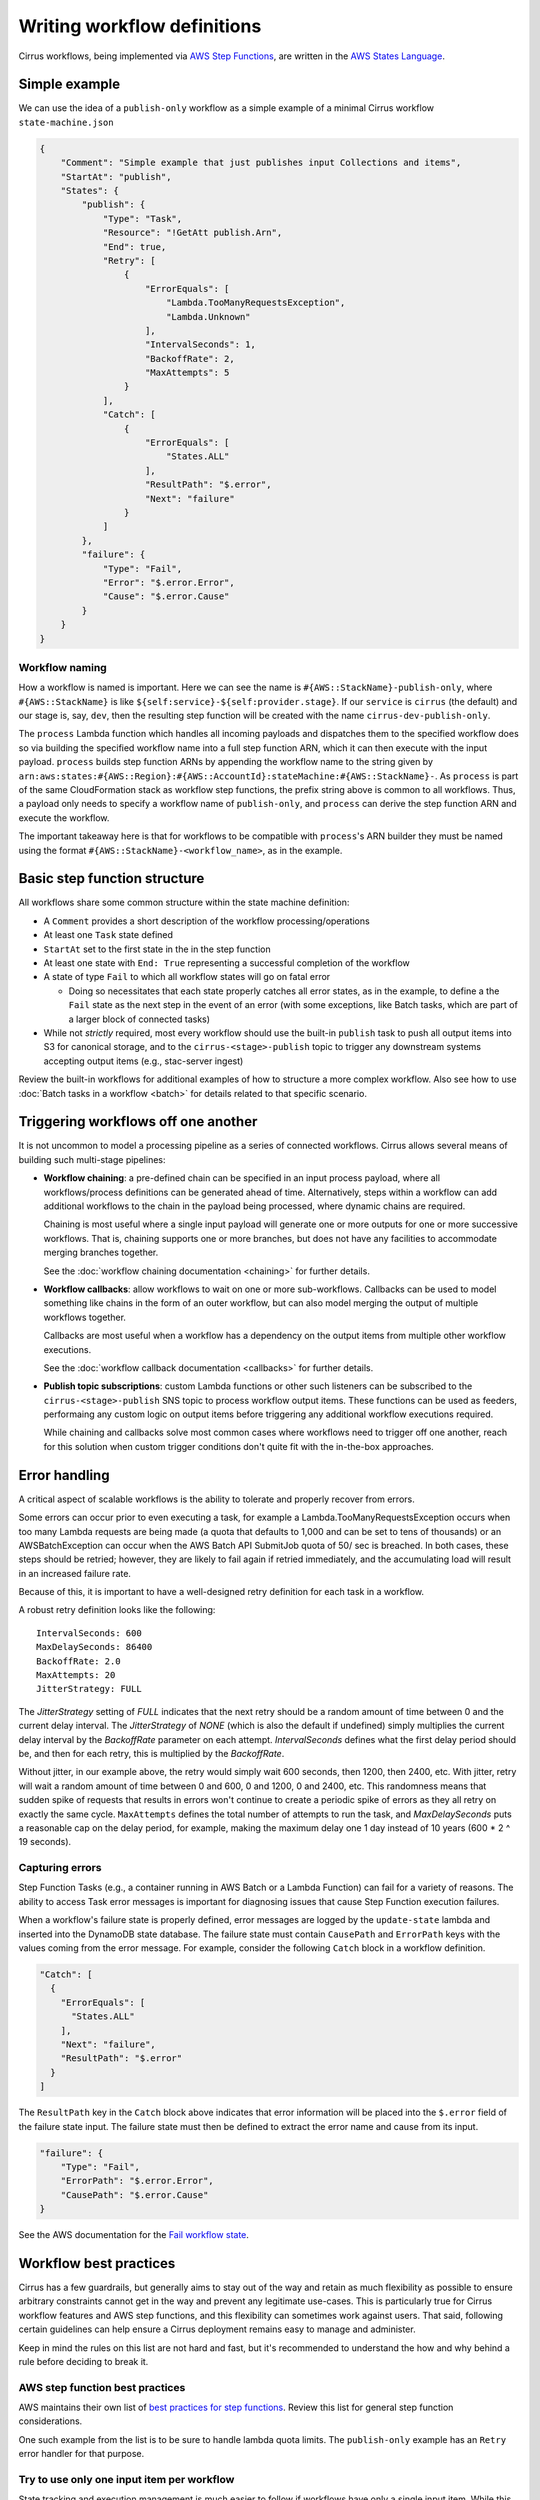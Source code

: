 Writing workflow definitions
============================

Cirrus workflows, being implemented via `AWS Step Functions`_, are written in
the `AWS States Language`_.

.. _AWS Step Functions:
   https://docs.aws.amazon.com/step-functions/latest/dg/welcome.html
.. _AWS States Language:
   https://docs.aws.amazon.com/step-functions/latest/dg/concepts-amazon-states-language.html

Simple example
--------------

We can use the idea of a ``publish-only`` workflow as a simple example of a
minimal Cirrus workflow ``state-machine.json``

.. code-block:: JSON

    {
        "Comment": "Simple example that just publishes input Collections and items",
        "StartAt": "publish",
        "States": {
            "publish": {
                "Type": "Task",
                "Resource": "!GetAtt publish.Arn",
                "End": true,
                "Retry": [
                    {
                        "ErrorEquals": [
                            "Lambda.TooManyRequestsException",
                            "Lambda.Unknown"
                        ],
                        "IntervalSeconds": 1,
                        "BackoffRate": 2,
                        "MaxAttempts": 5
                    }
                ],
                "Catch": [
                    {
                        "ErrorEquals": [
                            "States.ALL"
                        ],
                        "ResultPath": "$.error",
                        "Next": "failure"
                    }
                ]
            },
            "failure": {
                "Type": "Fail",
                "Error": "$.error.Error",
                "Cause": "$.error.Cause"
            }
        }
    }


Workflow naming
^^^^^^^^^^^^^^^

How a workflow is named is important. Here we can see the name is
``#{AWS::StackName}-publish-only``, where ``#{AWS::StackName}`` is like
``${self:service}-${self:provider.stage}``. If our ``service`` is ``cirrus``
(the default) and our stage is, say, ``dev``, then the resulting step function
will be created with the name ``cirrus-dev-publish-only``.

The ``process`` Lambda function which handles all incoming payloads and
dispatches them to the specified workflow does so via building the specified
workflow name into a full step function ARN, which it can then execute with the
input payload. ``process`` builds step function ARNs by appending the workflow
name to the string given by
``arn:aws:states:#{AWS::Region}:#{AWS::AccountId}:stateMachine:#{AWS::StackName}-``.
As ``process`` is part of the same CloudFormation stack as workflow step
functions, the prefix string above is common to all workflows. Thus, a payload
only needs to specify a workflow name of ``publish-only``, and ``process`` can
derive the step function ARN and execute the workflow.

The important takeaway here is that for workflows to be compatible with
``process``'s ARN builder they must be named using the format
``#{AWS::StackName}-<workflow_name>``, as in the example.


Basic step function structure
-----------------------------

All workflows share some common structure within the state machine definition:

* A ``Comment`` provides a short description of the workflow
  processing/operations

* At least one ``Task`` state defined

* ``StartAt`` set to the first state in the in the step function

* At least one state with ``End: True`` representing a successful completion of
  the workflow

* A state of type ``Fail`` to which all workflow states will go on fatal error

  * Doing so necessitates that each state properly catches all error states, as
    in the example, to define a the ``Fail`` state as the next step in the event
    of an error (with some exceptions, like Batch tasks, which are part of a
    larger block of connected tasks)

* While not *strictly* required, most every workflow should use the built-in
  ``publish`` task to push all output items into S3 for canonical storage, and
  to the ``cirrus-<stage>-publish`` topic to trigger any downstream systems
  accepting output items (e.g., stac-server ingest)

Review the built-in workflows for additional examples of how to structure a more
complex workflow. Also see how to use :doc:`Batch tasks in a workflow <batch>`
for details related to that specific scenario.


Triggering workflows off one another
------------------------------------

It is not uncommon to model a processing pipeline as a series of connected
workflows. Cirrus allows several means of building such multi-stage pipelines:

* **Workflow chaining**: a pre-defined chain can be specified in an input
  process payload, where all workflows/process definitions can be generated
  ahead of time. Alternatively, steps within a workflow can add additional
  workflows to the chain in the payload being processed, where dynamic chains
  are required.

  Chaining is most useful where a single input payload will generate one or more
  outputs for one or more successive workflows. That is, chaining supports one
  or more branches, but does not have any facilities to accommodate merging
  branches together.

  See the :doc:`workflow chaining documentation <chaining>` for further details.

* **Workflow callbacks**: allow workflows to wait on one or more sub-workflows.
  Callbacks can be used to model something like chains in the form of an outer
  workflow, but can also model merging the output of multiple workflows
  together.

  Callbacks are most useful when a workflow has a dependency on the
  output items from multiple other workflow executions.

  See the :doc:`workflow callback documentation <callbacks>` for further
  details.

* **Publish topic subscriptions**: custom Lambda functions or other such
  listeners can be subscribed to the ``cirrus-<stage>-publish`` SNS topic to
  process workflow output items. These functions can be used as feeders,
  performaing any custom logic on output items before triggering any additional
  workflow executions required.

  While chaining and callbacks solve most common cases where workflows need to
  trigger off one another, reach for this solution when custom trigger
  conditions don't quite fit with the in-the-box approaches.


Error handling
--------------

A critical aspect of scalable workflows is the ability to tolerate and properly
recover from errors.

Some errors can occur prior to even executing a task, for example
a Lambda.TooManyRequestsException occurs when too many Lambda requests are
being made (a quota that defaults to 1,000 and can be set to tens of thousands)
or an AWSBatchException can occur when the AWS Batch API SubmitJob quota of 50/
sec is breached. In both cases, these steps should be retried; however, they
are likely to fail again if retried immediately, and the accumulating load will
result in an increased failure rate.

Because of this, it is important
to have a well-designed retry definition for each task in a workflow.

A robust retry definition looks like the following::

  IntervalSeconds: 600
  MaxDelaySeconds: 86400
  BackoffRate: 2.0
  MaxAttempts: 20
  JitterStrategy: FULL

The `JitterStrategy` setting of `FULL` indicates that the next retry should be
a random amount of time between 0 and the current delay interval. The
`JitterStrategy` of `NONE` (which is also the default if undefined) simply
multiplies the current delay interval by the `BackoffRate` parameter on each
attempt. `IntervalSeconds` defines what the first delay period should be, and
then for each retry, this is multiplied by the `BackoffRate`.

Without jitter, in our example above, the retry would simply wait 600 seconds,
then 1200, then 2400, etc. With jitter, retry will wait a random amount of time
between 0 and 600, 0 and 1200, 0 and 2400, etc. This randomness means that
sudden spike of requests that results in errors won't continue to create a
periodic spike of errors as they all retry on exactly the same cycle.
``MaxAttempts`` defines the total number of attempts to run the task, and
`MaxDelaySeconds` puts a reasonable cap on the delay period, for example,
making the maximum delay one 1 day instead of 10 years (600 * 2 ^ 19 seconds).

Capturing errors
^^^^^^^^^^^^^^^^

Step Function Tasks (e.g., a container running in AWS Batch or a Lambda Function) can
fail for a variety of reasons. The ability to access Task error messages is important
for diagnosing issues that cause Step Function execution failures.

When a workflow's failure state is properly defined, error messages are logged by the
``update-state`` lambda and inserted into the DynamoDB state database. The failure
state must contain ``CausePath`` and ``ErrorPath`` keys with the values coming from the
error message. For example, consider the following ``Catch`` block in a workflow
definition.

.. code-block:: json

    "Catch": [
      {
        "ErrorEquals": [
          "States.ALL"
        ],
        "Next": "failure",
        "ResultPath": "$.error"
      }
    ]

The ``ResultPath`` key in the ``Catch`` block above indicates that error information
will be placed into the ``$.error`` field of the failure state input. The failure
state must then be defined to extract the error name and cause from its input.

.. code-block:: json

    "failure": {
        "Type": "Fail",
        "ErrorPath": "$.error.Error",
        "CausePath": "$.error.Cause"
    }

See the AWS documentation for the `Fail workflow state`_.

.. _fail workflow state: https://docs.aws.amazon.com/step-functions/latest/dg/state-fail.html

Workflow best practices
-----------------------

Cirrus has a few guardrails, but generally aims to stay out of the way and
retain as much flexibility as possible to ensure arbitrary constraints cannot
get in the way and prevent any legitimate use-cases. This is particularly true
for Cirrus workflow features and AWS step functions, and this flexibility can
sometimes work against users. That said, following certain guidelines can help
ensure a Cirrus deployment remains easy to manage and administer.

Keep in mind the rules on this list are not hard and fast, but it's recommended
to understand the how and why behind a rule before deciding to break it.


AWS step function best practices
^^^^^^^^^^^^^^^^^^^^^^^^^^^^^^^^

AWS maintains their own list of `best practices for step functions`_. Review
this list for general step function considerations.

One such example from the list is to be sure to handle lambda quota limits. The
``publish-only`` example has an ``Retry`` error handler for that purpose.

.. _best practices for step functions:
   https://docs.aws.amazon.com/step-functions/latest/dg/sfn-best-practices.html


Try to use only one input item per workflow
^^^^^^^^^^^^^^^^^^^^^^^^^^^^^^^^^^^^^^^^^^^

State tracking and execution management is much easier to follow if workflows
have only a single input item. While this is not always possible, trying to keep
to this guideline is worthwhile.

In some cases, using a synthetic item (an "AOI" item, a list item) that can
query for or in some other way resolve the full set of input items is a great
way to achieve this goal when needing multiple items in a workflow. It is best
to try to ensure the synthetic item will always resolve the same set of input
items.


Keep workflows short and focused
^^^^^^^^^^^^^^^^^^^^^^^^^^^^^^^^

Generally speaking, a workflow should model a single level of processing.
Conflating multiple levels of processing into a single worflow should be a good
indication that a workflow is doing too much and should be split up.

If modeling a single level of processing requires one or more set of
intermediate outputs to be persisted, that is also a good indication that the
workflow should be further broken down into a set of workflows modeling the
deriviation of each set of intermediate outputs, with one final workflow
creating the actual outputs for the processing level.

In short, it is often best to defer to more short workflows than fewer long
ones.


.. _one-output-set:

Workflows should not produce different outputs from the same set of inputs
^^^^^^^^^^^^^^^^^^^^^^^^^^^^^^^^^^^^^^^^^^^^^^^^^^^^^^^^^^^^^^^^^^^^^^^^^^

See the :doc:`Cirrus Payload docs <../../30_payload>` for additional
details on how Cirrus's idempotency check works. Generally speaking, cirrus
will use the set of input items as a proxy for the outputs produced by a given
workflow. Don't rely on workflow/task parameters to change the set outputs, as
those settings are not referenced as part of the idempotency check.

This also leads into the next best practice...


Make workflows specific, not flexible
^^^^^^^^^^^^^^^^^^^^^^^^^^^^^^^^^^^^^

It is tempting to make workflows as flexible as possible, having them use
parameters in the process definition to control all sorts of dynamic behavior.
While certain types of dynamism can be advantageous (picking resource
requirements for a batch job depending on input data properties, for example),
generally dynamism in workflows is best avoided, for a few reasons:

^ Dynamism within a workflow means one cannot simply assume different
  executions of the same workflow did similar things. This makes
  troubleshooting harder and raises the cognitive load of pipeline management.
^ Dynamic workflows can lead to needing to run the workflow multiple times to
  create different sets of outputs. See :ref:`above <one-output-set>`.

In other words, restricting dynamic parameters to those that do not affect the
type/contents of the output items is best.


Don't use workflows for side effects
^^^^^^^^^^^^^^^^^^^^^^^^^^^^^^^^^^^^

Given that workflows are intended to be functional processing units that
transform a given input(s) into a fixed set of outputs, using workflows for side
effects is a Cirrus anti-pattern. If needing to trigger some action for every
input payload--already processed, in processing, or brand new--reach for a
different event-based solution.
